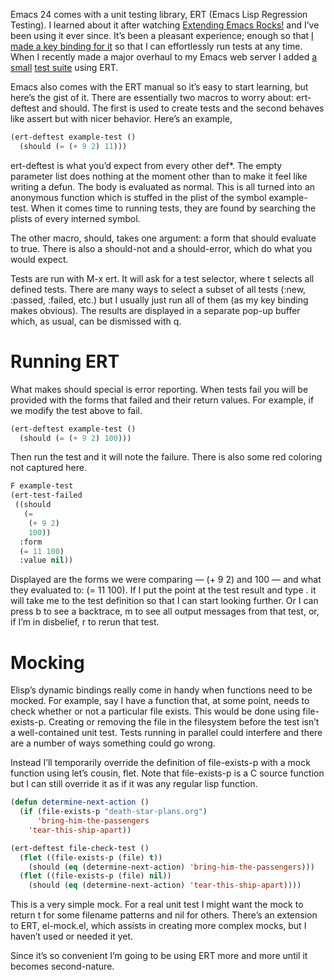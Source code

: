 #+URL: http://nullprogram.com/blog/2012/08/15/

Emacs 24 comes with a unit testing library, ERT (Emacs Lisp Regression
Testing). I learned about it after watching [[http://emacsrocks.com/][Extending Emacs Rocks!]] and I’ve
been using it ever since. It’s been a pleasant experience; enough so that [[https://github.com/skeeto/.emacs.d/commit/59d3eac73edbad8a5be72a81c7d6c5b1193bbb90][I]]
[[https://github.com/skeeto/.emacs.d/commit/59d3eac73edbad8a5be72a81c7d6c5b1193bbb90][made a key binding for it]] so that I can effortlessly run tests at any time.
When I recently made a major overhaul to my Emacs web server I added [[https://github.com/skeeto/emacs-http-server/blob/master/simple-httpd-test.el][a small]]
[[https://github.com/skeeto/emacs-http-server/blob/master/simple-httpd-test.el][test suite]] using ERT.

Emacs also comes with the ERT manual so it’s easy to start learning, but
here’s the gist of it. There are essentially two macros to worry about:
ert-deftest and should. The first is used to create tests and the second
behaves like assert but with nicer behavior. Here’s an example,

#+BEGIN_SRC emacs-lisp
  (ert-deftest example-test ()
    (should (= (+ 9 2) 11)))
#+END_SRC

ert-deftest is what you’d expect from every other def*. The empty parameter
list does nothing at the moment other than to make it feel like writing a
defun. The body is evaluated as normal. This is all turned into an anonymous
function which is stuffed in the plist of the symbol example-test. When it
comes time to running tests, they are found by searching the plists of every
interned symbol.

The other macro, should, takes one argument: a form that should evaluate to
true. There is also a should-not and a should-error, which do what you would
expect.

Tests are run with M-x ert. It will ask for a test selector, where t selects
all defined tests. There are many ways to select a subset of all tests (:new,
:passed, :failed, etc.) but I usually just run all of them (as my key binding
makes obvious). The results are displayed in a separate pop-up buffer which,
as usual, can be dismissed with q.

* Running ERT

What makes should special is error reporting. When tests fail you will be
provided with the forms that failed and their return values. For example, if
we modify the test above to fail.

#+BEGIN_SRC emacs-lisp
  (ert-deftest example-test ()
    (should (= (+ 9 2) 100)))
#+END_SRC

Then run the test and it will note the failure. There is also some red
coloring not captured here.

#+BEGIN_SRC emacs-lisp
  F example-test
  (ert-test-failed
   ((should
     (=
      (+ 9 2)
      100))
    :form
    (= 11 100)
    :value nil))
#+END_SRC

Displayed are the forms we were comparing — (+ 9 2) and 100 — and what they
evaluated to: (= 11 100). If I put the point at the test result and type . it
will take me to the test definition so that I can start looking further. Or I
can press b to see a backtrace, m to see all output messages from that test,
or, if I’m in disbelief, r to rerun that test.

* Mocking

Elisp’s dynamic bindings really come in handy when functions need to be
mocked. For example, say I have a function that, at some point, needs to check
whether or not a particular file exists. This would be done using
file-exists-p. Creating or removing the file in the filesystem before the test
isn’t a well-contained unit test. Tests running in parallel could interfere
and there are a number of ways something could go wrong.

Instead I’ll temporarily override the definition of file-exists-p with a mock
function using let’s cousin, flet. Note that file-exists-p is a C source
function but I can still override it as if it was any regular lisp function.

#+BEGIN_SRC emacs-lisp
  (defun determine-next-action ()
    (if (file-exists-p "death-star-plans.org")
        'bring-him-the-passengers
      'tear-this-ship-apart))

  (ert-deftest file-check-test ()
    (flet ((file-exists-p (file) t))
      (should (eq (determine-next-action) 'bring-him-the-passengers)))
    (flet ((file-exists-p (file) nil))
      (should (eq (determine-next-action) 'tear-this-ship-apart))))
#+END_SRC

This is a very simple mock. For a real unit test I might want the mock to
return t for some filename patterns and nil for others. There’s an extension
to ERT, el-mock.el, which assists in creating more complex mocks, but I
haven’t used or needed it yet.

Since it’s so convenient I’m going to be using ERT more and more until it
becomes second-nature.
